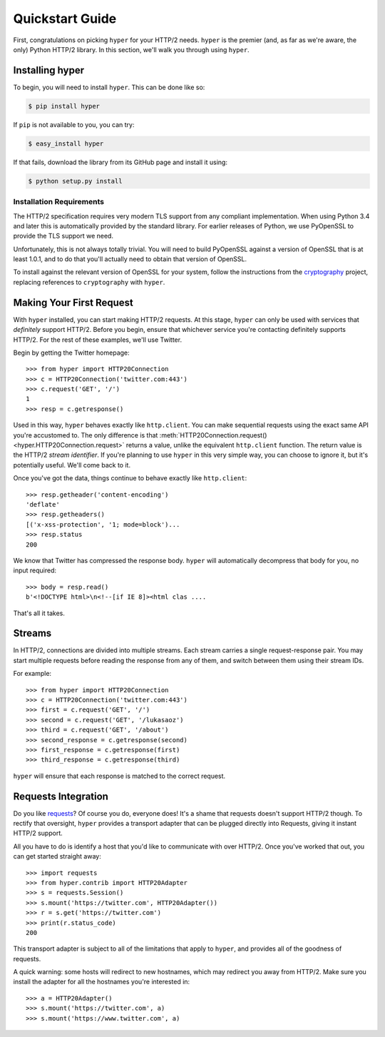 .. _user:

Quickstart Guide
================

First, congratulations on picking ``hyper`` for your HTTP/2 needs. ``hyper``
is the premier (and, as far as we're aware, the only) Python HTTP/2 library.
In this section, we'll walk you through using ``hyper``.

Installing hyper
----------------

To begin, you will need to install ``hyper``. This can be done like so:

.. code-block:: bash

    $ pip install hyper

If ``pip`` is not available to you, you can try:

.. code-block:: bash

    $ easy_install hyper

If that fails, download the library from its GitHub page and install it using:

.. code-block:: bash

    $ python setup.py install

Installation Requirements
~~~~~~~~~~~~~~~~~~~~~~~~~

The HTTP/2 specification requires very modern TLS support from any compliant
implementation. When using Python 3.4 and later this is automatically provided
by the standard library. For earlier releases of Python, we use PyOpenSSL to
provide the TLS support we need.

Unfortunately, this is not always totally trivial. You will need to build
PyOpenSSL against a version of OpenSSL that is at least 1.0.1, and to do that
you'll actually need to obtain that version of OpenSSL.

To install against the relevant version of OpenSSL for your system, follow the
instructions from the `cryptography`_ project, replacing references to
``cryptography`` with ``hyper``.

.. _cryptography: https://cryptography.io/en/latest/installation/#installation

Making Your First Request
-------------------------

With ``hyper`` installed, you can start making HTTP/2 requests. At this
stage, ``hyper`` can only be used with services that *definitely* support
HTTP/2. Before you begin, ensure that whichever service you're contacting
definitely supports HTTP/2. For the rest of these examples, we'll use
Twitter.

Begin by getting the Twitter homepage::

    >>> from hyper import HTTP20Connection
    >>> c = HTTP20Connection('twitter.com:443')
    >>> c.request('GET', '/')
    1
    >>> resp = c.getresponse()

Used in this way, ``hyper`` behaves exactly like ``http.client``. You can make
sequential requests using the exact same API you're accustomed to. The only
difference is that
:meth:`HTTP20Connection.request() <hyper.HTTP20Connection.request>` returns a
value, unlike the equivalent ``http.client`` function. The return value is the
HTTP/2 *stream identifier*. If you're planning to use ``hyper`` in this very
simple way, you can choose to ignore it, but it's potentially useful. We'll
come back to it.

Once you've got the data, things continue to behave exactly like
``http.client``::

    >>> resp.getheader('content-encoding')
    'deflate'
    >>> resp.getheaders()
    [('x-xss-protection', '1; mode=block')...
    >>> resp.status
    200

We know that Twitter has compressed the response body. ``hyper`` will
automatically decompress that body for you, no input required::

    >>> body = resp.read()
    b'<!DOCTYPE html>\n<!--[if IE 8]><html clas ....

That's all it takes.

Streams
-------

In HTTP/2, connections are divided into multiple streams. Each stream carries
a single request-response pair. You may start multiple requests before reading
the response from any of them, and switch between them using their stream IDs.

For example::

    >>> from hyper import HTTP20Connection
    >>> c = HTTP20Connection('twitter.com:443')
    >>> first = c.request('GET', '/')
    >>> second = c.request('GET', '/lukasaoz')
    >>> third = c.request('GET', '/about')
    >>> second_response = c.getresponse(second)
    >>> first_response = c.getresponse(first)
    >>> third_response = c.getresponse(third)

``hyper`` will ensure that each response is matched to the correct request.

Requests Integration
--------------------

Do you like `requests`_? Of course you do, everyone does! It's a shame that
requests doesn't support HTTP/2 though. To rectify that oversight, ``hyper``
provides a transport adapter that can be plugged directly into Requests, giving
it instant HTTP/2 support.

All you have to do is identify a host that you'd like to communicate with over
HTTP/2. Once you've worked that out, you can get started straight away::

    >>> import requests
    >>> from hyper.contrib import HTTP20Adapter
    >>> s = requests.Session()
    >>> s.mount('https://twitter.com', HTTP20Adapter())
    >>> r = s.get('https://twitter.com')
    >>> print(r.status_code)
    200

This transport adapter is subject to all of the limitations that apply to
``hyper``, and provides all of the goodness of requests.

A quick warning: some hosts will redirect to new hostnames, which may redirect
you away from HTTP/2. Make sure you install the adapter for all the hostnames
you're interested in::

    >>> a = HTTP20Adapter()
    >>> s.mount('https://twitter.com', a)
    >>> s.mount('https://www.twitter.com', a)

.. _requests: http://python-requests.org/
